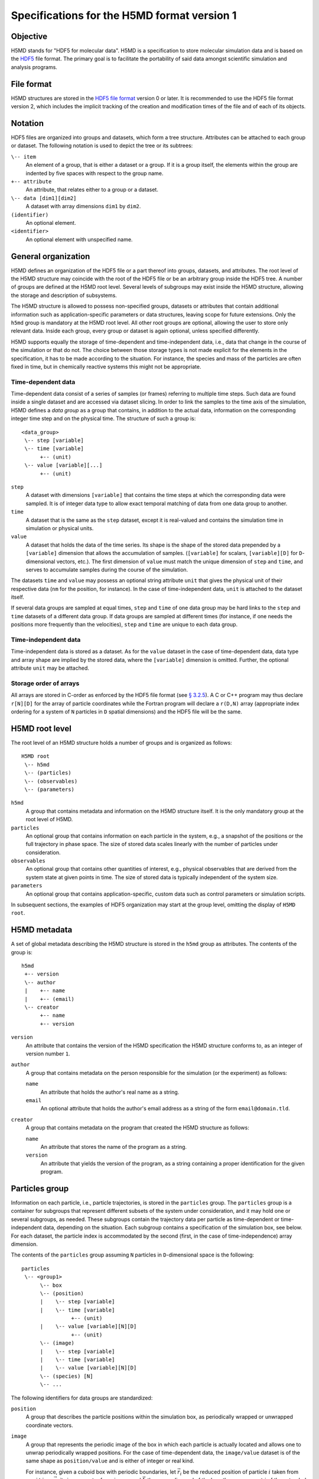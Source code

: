 .. Copyright © 2011-2013 Pierre de Buyl, Peter Colberg and Felix Höfling
   
   This file is part of H5MD.
   
   H5MD is free software: you can redistribute it and/or modify
   it under the terms of the GNU General Public License as published by
   the Free Software Foundation, either version 3 of the License, or
   (at your option) any later version.
   
   H5MD is distributed in the hope that it will be useful,
   but WITHOUT ANY WARRANTY; without even the implied warranty of
   MERCHANTABILITY or FITNESS FOR A PARTICULAR PURPOSE.  See the
   GNU General Public License for more details.
   
   You should have received a copy of the GNU General Public License
   along with H5MD.  If not, see <http://www.gnu.org/licenses/>.

Specifications for the H5MD format version 1
============================================

Objective
---------

H5MD stands for "HDF5 for molecular data". H5MD is a
specification to store molecular simulation data and is based on the `HDF5`_
file format. The primary goal is to facilitate the portability of said data
amongst scientific simulation and analysis programs.

.. _HDF5: http://www.hdfgroup.org/HDF5/


File format
-----------

H5MD structures are stored in the `HDF5 file format`_ version 0 or later. It is
recommended to use the HDF5 file format version 2, which includes the implicit
tracking of the creation and modification times of the file and of each of its
objects.

.. _HDF5 file format: http://www.hdfgroup.org/HDF5/doc/H5.format.html


Notation
--------

HDF5 files are organized into groups and datasets, which form a tree structure.
Attributes can be attached to each group or dataset. The following notation is
used to depict the tree or its subtrees:

``\-- item``
    An element of a group, that is either a dataset or a group. If it is a
    group itself, the elements within the group are indented by five spaces
    with respect to the group name.

``+-- attribute``
    An attribute, that relates either to a group or a dataset.

``\-- data [dim1][dim2]``
    A dataset with array dimensions ``dim1`` by ``dim2``.

``(identifier)``
    An optional element.

``<identifier>``
    An optional element with unspecified name.


General organization
--------------------

H5MD defines an organization of the HDF5 file or a part thereof into groups,
datasets, and attributes. The root level of the H5MD structure may coincide
with the root of the HDF5 file or be an arbitrary group inside the HDF5 tree. A
number of groups are defined at the H5MD root level. Several levels of
subgroups may exist inside the H5MD structure, allowing the storage and
description of subsystems.

The H5MD structure is allowed to possess non-specified groups, datasets or
attributes that contain additional information such as application-specific
parameters or data structures, leaving scope for future extensions. Only the
``h5md`` group is mandatory at the H5MD root level. All other root groups are
optional, allowing the user to store only relevant data. Inside each group,
every group or dataset is again optional, unless specified differently.

H5MD supports equally the storage of time-dependent and time-independent data,
i.e., data that change in the course of the simulation or that do not. The
choice between those storage types is not made explicit for the elements in the
specification, it has to be made according to the situation. For instance, the
species and mass of the particles are often fixed in time, but in chemically
reactive systems this might not be appropriate.

Time-dependent data
^^^^^^^^^^^^^^^^^^^

Time-dependent data consist of a series of samples (or frames) referring to
multiple time steps. Such data are found inside a single dataset and are
accessed via dataset slicing. In order to link the samples to the time axis of
the simulation, H5MD defines a *data group* as a group that contains, in
addition to the actual data, information on the corresponding integer time step
and on the physical time. The structure of such a group is::

    <data_group>
     \-- step [variable]
     \-- time [variable]
          +-- (unit)
     \-- value [variable][...]
          +-- (unit)

``step``
    A dataset with dimensions ``[variable]`` that contains the time steps
    at which the corresponding data were sampled. It is of integer data type to
    allow exact temporal matching of data from one data group to another.

``time``
    A dataset that is the same as the ``step`` dataset, except it is
    real-valued and contains the simulation time in simulation or physical
    units.

``value``
    A dataset that holds the data of the time series. Its shape is the shape
    of the stored data prepended by a ``[variable]`` dimension that allows the
    accumulation of samples. (``[variable]`` for scalars, ``[variable][D]`` for
    ``D``-dimensional vectors, etc.). The first dimension of ``value`` must match
    the unique dimension of ``step`` and ``time``, and serves to accumulate
    samples during the course of the simulation.

The datasets ``time`` and ``value`` may possess an optional string attribute
``unit`` that gives the physical unit of their respective data (``nm`` for the
position, for instance). In the case of time-independent data, ``unit`` is
attached to the dataset itself.

If several data groups are sampled at equal times, ``step`` and ``time`` of one
data group may be hard links to the ``step`` and ``time`` datasets of a
different data group. If data groups are sampled at different times (for
instance, if one needs the positions more frequently than the velocities),
``step`` and ``time`` are unique to each data group.

Time-independent data
^^^^^^^^^^^^^^^^^^^^^

Time-independent data is stored as a dataset. As for the ``value`` dataset in
the case of time-dependent data, data type and array shape are implied by the
stored data, where the ``[variable]`` dimension is omitted. Further, the
optional attribute ``unit`` may be attached.

Storage order of arrays
^^^^^^^^^^^^^^^^^^^^^^^

All arrays are stored in C-order as enforced by the HDF5 file format (see `§
3.2.5 <http://www.hdfgroup.org/HDF5/doc/UG/12_Dataspaces.html#ProgModel>`_). A
C or C++ program may thus declare ``r[N][D]`` for the array of particle
coordinates while the Fortran program will declare a ``r(D,N)`` array
(appropriate index ordering for a system of ``N`` particles in ``D`` spatial
dimensions) and the HDF5 file will be the same.


H5MD root level
---------------

The root level of an H5MD structure holds a number of groups and is organized
as follows::

    H5MD root
     \-- h5md
     \-- (particles)
     \-- (observables)
     \-- (parameters)

``h5md``
    A group that contains metadata and information on the H5MD structure
    itself. It is the only mandatory group at the root level of H5MD.

``particles``
    An optional group that contains information on each particle in the system,
    e.g., a snapshot of the positions or the full trajectory in phase space.
    The size of stored data scales linearly with the number of particles under
    consideration.

``observables``
    An optional group that contains other quantities of interest, e.g.,
    physical observables that are derived from the system state at given points
    in time. The size of stored data is typically independent of the system size.

``parameters``
    An optional group that contains application-specific, custom data such as
    control parameters or simulation scripts.

In subsequent sections, the examples of HDF5 organization may start at the group
level, omitting the display of ``H5MD root``.


H5MD metadata
-------------

A set of global metadata describing the H5MD structure is stored in the
``h5md`` group as attributes. The contents of the group is::

    h5md
     +-- version
     \-- author
     |    +-- name
     |    +-- (email)
     \-- creator
          +-- name
          +-- version

``version``
    An attribute that contains the version of the H5MD specification the H5MD
    structure conforms to, as an integer of version number ``1``.

``author``
    A group that contains metadata on the person responsible for the simulation
    (or the experiment) as follows:

    ``name``
        An attribute that holds the author's real name as a string.

    ``email``
        An optional attribute that holds the author's email address as a string of
        the form ``email@domain.tld``.

``creator``
    A group that contains metadata on the program that created the H5MD
    structure as follows:

    ``name``
        An attribute that stores the name of the program as a string.

    ``version``
        An attribute that yields the version of the program, as a string
        containing a proper identification for the given program.


Particles group
---------------

Information on each particle, i.e., particle trajectories, is stored in the
``particles`` group. The ``particles`` group is a container for subgroups that
represent different subsets of the system under consideration, and it may hold
one or several subgroups, as needed. These subgroups contain the trajectory
data per particle as time-dependent or time-independent data, depending on the
situation. Each subgroup contains a specification of the simulation box, see
below. For each dataset, the particle index is accommodated by the second
(first, in the case of time-independence) array dimension.

The contents of the ``particles`` group assuming ``N`` particles in
``D``-dimensional space is the following::

    particles
     \-- <group1>
          \-- box
          \-- (position)
          |    \-- step [variable]
          |    \-- time [variable]
                    +-- (unit)
          |    \-- value [variable][N][D]
                    +-- (unit)
          \-- (image)
          |    \-- step [variable]
          |    \-- time [variable]
          |    \-- value [variable][N][D]
          \-- (species) [N]
          \-- ...

The following identifiers for data groups are standardized:

``position``
    A group that describes the particle positions within the simulation
    box, as periodically wrapped or unwrapped coordinate vectors.

``image``
    A group that represents the periodic image of the box in which each
    particle is actually located and allows one to unwrap periodically wrapped
    positions. For the case of time-dependent data, the ``image/value`` dataset is
    of the same shape as ``position/value`` and is either of integer or real kind.

    For instance, given a cuboid box with periodic boundaries, let :math:`\vec
    r_i` be the reduced position of particle :math:`i` taken from ``position``,
    :math:`\vec a_i` its image vector from ``image``, and :math:`\vec L` the
    space diagonal of the box, then component :math:`j` of the extended particle
    position :math:`\vec R_i` is given by :math:`R_{ij} = r_{ij} + L_j a_{ij}`.

``velocity``
    A group that contains the velocities for each particle as a vector.

``force``
    A group that contains the total forces (i.e., the accelerations multiplied
    by the particle mass) for each particle as a vector.

``mass``
    A group that holds the mass for each particle as a scalar.

``species``
    A group that describes the species of the particles, i.e., their
    atomic or chemical identity, and is of scalar integer data type. ``species``
    is typically time-dependent if chemical reactions occur or in
    semi-grandcanonical Monte-Carlo simulations.

``id``
    A group that holds a unique scalar identifier for each particle, which is
    of integer kind. The ``id`` serves to identify particles over the course of
    the simulation in the case when the order of the particles changes, or when
    new particles are inserted and removed (as e.g. in grand-canonical
    simulations). If ``id`` is absent, the identity of the particles is given
    by their index in the ``value`` datasets of the various data groups.

Simulation box
--------------

The specification of the simulation box is stored in the group ``box``, which
must be contained within each of the subgroups of the ``particles`` group.
The group ``box`` must further be stored in (or hard-linked to) the
``observables`` group, if present.
Storing the box information at several places reflects the fact that all root
groups are optional (except for ``h5md``), and further that different subgroups
may be sampled at different time grids. This way, the box information remains
associated to a group of particles or the collection of observables.
A specific requirement for ``box`` groups inside ``particles`` is that the
``step`` and ``time`` datasets exactly match those of the corresponding
``position`` groups, which may be accomplished by hard-linking the datasets.

The spatial dimension and the boundary conditions of the box are stored as
attributes to the ``box`` group, e.g., ::

    particles
     \-- <group1>
          \-- box
               +-- dimension
               +-- boundary [D]
               \-- ...

``dimension``
    An attribute that stores the spatial dimension ``D`` of the
    simulation box and is of integer type.

``boundary``
    An attribute that is a string-valued array of size ``D`` that
    specifies the boundary condition of the box along each dimension.
    The elements of ``boundary`` are either ``periodic`` or ``none``.

    ``periodic``
    The simulation box is periodically continued along the given dimension and
    serves as the unit cell for an infinite tiling of space.

    ``none``
    No boundary condition is imposed. This summarizes the situations of open
    systems (i.e., an infinitely large box) and closed systems (e.g., due to an
    impenetrable wall). In both cases, the offset and the edge length along
    this dimension are irrelevant.

Information on the geometry of the box edges and on the coordinate offset is
stored as datasets or as data groups, depending on whether the box is fixed
in time or not.
If all elements of ``boundary`` are ``none``, ``edges`` and ``offset`` may be
omitted.

``edges``
    A ``D``-dimensional vector, or a ``D`` × ``D`` matrix, depending on the
    geometry of the box. If ``edges`` is a vector, it specifies the space
    diagonal of a cuboid-shaped box. If ``edges`` is a matrix, the box is of
    triclinic shape with the edge vectors given by the rows of the matrix.

``offset``
    A ``D``-dimensional vector specifying the lower coordinate
    for all directions.

For instance, a cuboid box that changes in time would appear as::

    particles
     \-- <group1>
          \-- box
               +-- dimension
               +-- boundary [D]
               \-- edges
                    \-- step [variable]
                    \-- time [variable]
                         +-- (unit)
                    \-- value [variable][D]
                         +-- (unit)
               \-- offset
                    \-- step [variable]
                    \-- time [variable]
                         +-- (unit)
                    \-- value [variable][D]
                         +-- (unit)

where ``dimension`` is equal to ``D``.
A triclinic box that is fixed in time would appear as::

    particles
     \-- <group1>
          \-- box
               +-- dimension
               +-- boundary [D]
               \-- edges [D][D]
                    +-- (unit)
               \-- offset [D]
                    +-- (unit)

where ``dimension`` is equal to ``D``.


Observables group
-----------------

Macroscopic observables, or more generally, averages over many particles, are
stored as time series in the root group ``observables``. Observables
representing only a subset of the particles may be stored in appropriate
subgroups similarly to the ``particles`` tree. Each observable is stored as a
group obeying the ``value``, ``step``, ``time`` organization outlined above.
As for all time-dependent data, the shape of ``value`` depends on the tensor
rank of the observable prepended by a ``[variable]`` dimension.  In addition,
each group may carry an optional integer attribute ``particles`` stating the
number of particles involved in the average. If this number varies, the
attribute is replaced by a dataset ``particles`` of ``[variable]`` dimension.

The contents of the observables group has the following structure::

    observables
     \-- box
     \-- <observable1>
     |    +-- (particles)
     |    \-- step [variable]
     |    \-- time [variable]
               +-- (unit)
     |    \-- value [variable]
               +-- (unit)
     \-- <observable2>
     |    \-- (particles) [variable]
     |    \-- step [variable]
     |    \-- time [variable]
               +-- (unit)
     |    \-- value [variable][D]
               +-- (unit)
     \-- <group1>
     |    \-- <observable3>
     |         +-- (particles)
     |         \-- step [variable]
     |         \-- time [variable]
                    +-- (unit)
     |         \-- value [variable][D][D]
                    +-- (unit)
     \-- ...

The following identifiers should be obeyed for the corresponding thermodynamic
observables: ``total_energy``, ``potential_energy``, ``kinetic_energy``,
``pressure``, and ``temperature``. These quantities are understood as "per
particle", i.e., they are intensive quantities in the thermodynamic limit.
(Note that ``temperature`` refers to the instantaneous temperature as obtained
from the kinetic energy, not to the thermodynamic variable.)


Parameters group
----------------

The ``parameters`` group stores application-specific, custom data such as
control parameters or simulation scripts. The group consists of groups,
datasets, and attributes. However, the detailed structure of the group is left
unspecified.

The contents of the ``parameters`` group could be the following::

    parameters
     +-- <user_attribute1>
     \-- <user_data1>
     \-- <user_group1>
     |    \-- <user_data2>
     |    \-- ...
     \-- ...


